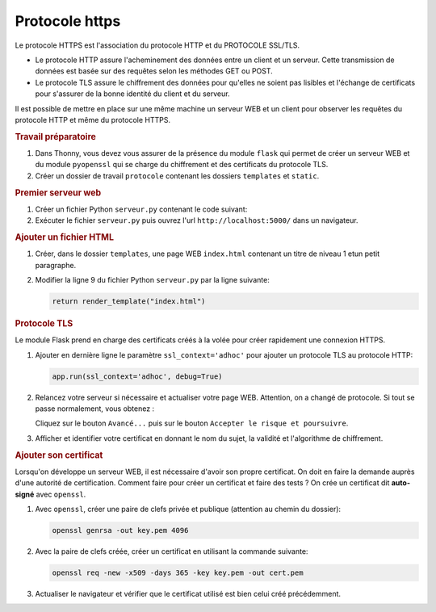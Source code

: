 

Protocole https
---------------

Le protocole HTTPS est l'association du protocole HTTP et du PROTOCOLE SSL/TLS.

-  Le protocole HTTP assure l'acheminement des données entre un client et un serveur. Cette transmission de données est basée sur des requêtes selon les méthodes GET ou POST.
-  Le protocole TLS assure le chiffrement des données pour qu'elles ne soient pas lisibles et l'échange de certificats pour s'assurer de la bonne identité du client et du serveur.

Il est possible de mettre en place sur une même machine un serveur WEB et un client pour observer les requêtes du protocole HTTP et même du protocole HTTPS.

.. rubric:: Travail préparatoire

#. Dans Thonny, vous devez vous assurer de la présence du module ``flask`` qui permet de créer un serveur WEB et du module ``pyopenssl`` qui se charge du chiffrement et des certificats du protocole TLS.
#. Créer un dossier de travail ``protocole`` contenant les dossiers ``templates`` et ``static``.

.. rubric:: Premier serveur web

#. Créer un fichier Python ``serveur.py`` contenant le code suivant:

   .. literalinclude:: ../python/serveur_ssl.py
      :linenos:

#. Exécuter le fichier ``serveur.py`` puis ouvrez l'url ``http://localhost:5000/`` dans un navigateur.

.. rubric:: Ajouter un fichier HTML

#. Créer, dans le dossier ``templates``, une page WEB ``index.html`` contenant un titre de niveau 1 etun petit paragraphe.
#. Modifier la ligne 9 du fichier Python ``serveur.py`` par la ligne suivante:

   .. code-block:: python

      return render_template("index.html")

.. rubric:: Protocole TLS

Le module Flask prend en charge des certificats créés à la volée pour créer rapidement une connexion HTTPS.

#. Ajouter en dernière ligne le paramètre ``ssl_context='adhoc'`` pour ajouter un protocole TLS au protocole HTTP:

   .. code-block:: python

      app.run(ssl_context='adhoc', debug=True)

#. Relancez votre serveur si nécessaire et actualiser votre page WEB. Attention, on a changé de protocole. Si tout se passe normalement, vous obtenez :

   .. image:: ../img/url_non_securise.png
      :align: center

   .. image:: ../img/risque_securite.png
      :align: center
      :width: 500

   Cliquez sur le bouton ``Avancé...`` puis sur le bouton ``Accepter le risque et poursuivre``.

#. Afficher et identifier votre certificat en donnant le nom du sujet, la validité et l'algorithme de chiffrement.

.. rubric:: Ajouter son certificat

Lorsqu'on développe un serveur WEB, il est nécessaire d'avoir son propre certificat. On doit en faire la demande auprès d'une autorité de certification. Comment faire pour créer un certificat et faire des tests ? On crée un certificat dit **auto-signé** avec ``openssl``.

#. Avec ``openssl``, créer une paire de clefs privée et publique (attention au chemin du dossier):

   .. code-block:: bash

      openssl genrsa -out key.pem 4096

#. Avec la paire de clefs créée, créer un certificat en utilisant la commande suivante:

   .. code-block:: bash

      openssl req -new -x509 -days 365 -key key.pem -out cert.pem

#. Actualiser le navigateur et vérifier que le certificat utilisé est bien celui créé précédemment.